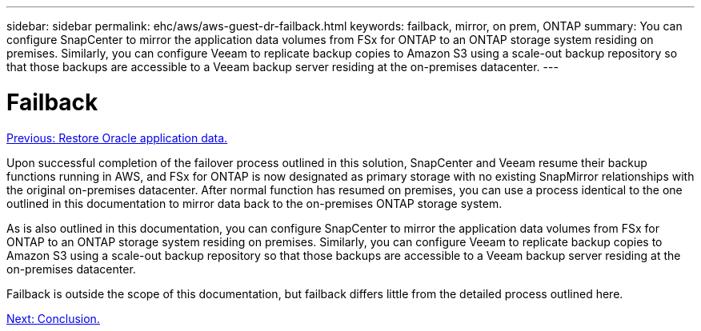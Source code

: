 ---
sidebar: sidebar
permalink: ehc/aws/aws-guest-dr-failback.html
keywords: failback, mirror, on prem, ONTAP
summary:  You can configure SnapCenter to mirror the application data volumes from FSx for ONTAP to an ONTAP storage system residing on premises. Similarly, you can configure Veeam to replicate backup copies to Amazon S3 using a scale-out backup repository so that those backups are accessible to a Veeam backup server residing at the on-premises datacenter.
---

= Failback
:hardbreaks:
:nofooter:
:icons: font
:linkattrs:
:imagesdir: ./../../media/

//
// This file was created with NDAC Version 2.0 (August 17, 2020)
//
// 2022-07-20 15:53:45.537041
//

link:aws-guest-dr-restore-oracle-data.html[Previous: Restore Oracle application data.]

Upon successful completion of the failover process outlined in this solution, SnapCenter and Veeam resume their backup functions running in AWS, and FSx for ONTAP is now designated as primary storage with no existing SnapMirror relationships with the original on-premises datacenter. After normal function has resumed on premises, you can use a process identical to the one outlined in this documentation to mirror data back to the on-premises ONTAP storage system.

As is also outlined in this documentation, you can configure SnapCenter to mirror the application data volumes from FSx for ONTAP to an ONTAP storage system residing on premises. Similarly, you can configure Veeam to replicate backup copies to Amazon S3 using a scale-out backup repository so that those backups are accessible to a Veeam backup server residing at the on-premises datacenter.

Failback is outside the scope of this documentation, but failback differs little from the detailed process outlined here.

link:aws-guest-dr-conclusion.html[Next: Conclusion.]
